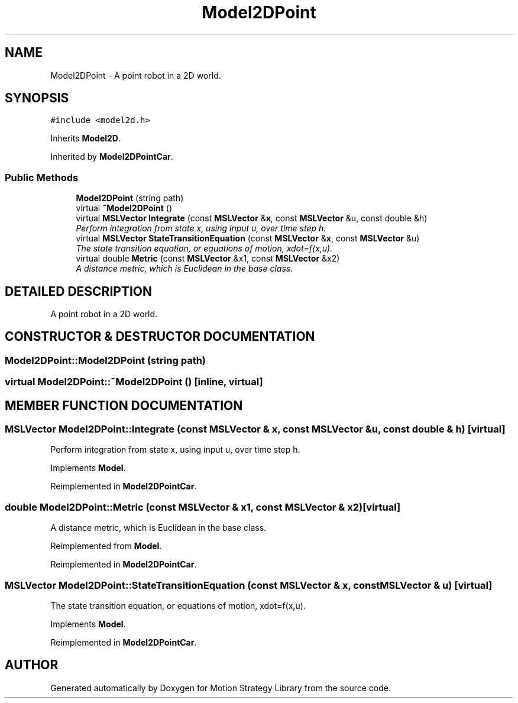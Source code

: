 .TH "Model2DPoint" 3 "24 Jul 2003" "Motion Strategy Library" \" -*- nroff -*-
.ad l
.nh
.SH NAME
Model2DPoint \- A point robot in a 2D world. 
.SH SYNOPSIS
.br
.PP
\fC#include <model2d.h>\fP
.PP
Inherits \fBModel2D\fP.
.PP
Inherited by \fBModel2DPointCar\fP.
.PP
.SS "Public Methods"

.in +1c
.ti -1c
.RI "\fBModel2DPoint\fP (string path)"
.br
.ti -1c
.RI "virtual \fB~Model2DPoint\fP ()"
.br
.ti -1c
.RI "virtual \fBMSLVector\fP \fBIntegrate\fP (const \fBMSLVector\fP &\fBx\fP, const \fBMSLVector\fP &u, const double &h)"
.br
.RI "\fIPerform integration from state x, using input u, over time step h.\fP"
.ti -1c
.RI "virtual \fBMSLVector\fP \fBStateTransitionEquation\fP (const \fBMSLVector\fP &\fBx\fP, const \fBMSLVector\fP &u)"
.br
.RI "\fIThe state transition equation, or equations of motion, xdot=f(x,u).\fP"
.ti -1c
.RI "virtual double \fBMetric\fP (const \fBMSLVector\fP &x1, const \fBMSLVector\fP &x2)"
.br
.RI "\fIA distance metric, which is Euclidean in the base class.\fP"
.in -1c
.SH "DETAILED DESCRIPTION"
.PP 
A point robot in a 2D world.
.PP
.SH "CONSTRUCTOR & DESTRUCTOR DOCUMENTATION"
.PP 
.SS "Model2DPoint::Model2DPoint (string path)"
.PP
.SS "virtual Model2DPoint::~Model2DPoint ()\fC [inline, virtual]\fP"
.PP
.SH "MEMBER FUNCTION DOCUMENTATION"
.PP 
.SS "\fBMSLVector\fP Model2DPoint::Integrate (const \fBMSLVector\fP & x, const \fBMSLVector\fP & u, const double & h)\fC [virtual]\fP"
.PP
Perform integration from state x, using input u, over time step h.
.PP
Implements \fBModel\fP.
.PP
Reimplemented in \fBModel2DPointCar\fP.
.SS "double Model2DPoint::Metric (const \fBMSLVector\fP & x1, const \fBMSLVector\fP & x2)\fC [virtual]\fP"
.PP
A distance metric, which is Euclidean in the base class.
.PP
Reimplemented from \fBModel\fP.
.PP
Reimplemented in \fBModel2DPointCar\fP.
.SS "\fBMSLVector\fP Model2DPoint::StateTransitionEquation (const \fBMSLVector\fP & x, const \fBMSLVector\fP & u)\fC [virtual]\fP"
.PP
The state transition equation, or equations of motion, xdot=f(x,u).
.PP
Implements \fBModel\fP.
.PP
Reimplemented in \fBModel2DPointCar\fP.

.SH "AUTHOR"
.PP 
Generated automatically by Doxygen for Motion Strategy Library from the source code.
